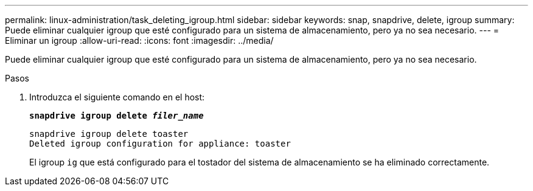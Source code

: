 ---
permalink: linux-administration/task_deleting_igroup.html 
sidebar: sidebar 
keywords: snap, snapdrive, delete, igroup 
summary: Puede eliminar cualquier igroup que esté configurado para un sistema de almacenamiento, pero ya no sea necesario. 
---
= Eliminar un igroup
:allow-uri-read: 
:icons: font
:imagesdir: ../media/


[role="lead"]
Puede eliminar cualquier igroup que esté configurado para un sistema de almacenamiento, pero ya no sea necesario.

.Pasos
. Introduzca el siguiente comando en el host:
+
`*snapdrive igroup delete _filer_name_*`

+
[listing]
----
snapdrive igroup delete toaster
Deleted igroup configuration for appliance: toaster
----
+
El igroup `ig` que está configurado para el tostador del sistema de almacenamiento se ha eliminado correctamente.


